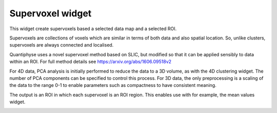 Supervoxel widget
=================

This widget create supervoxels based a selected data map and a selected ROI.

Supervoxels are collections of voxels which are similar in terms of both data and also
spatial location. So, unlike clusters, supervoxels are always connected and localised.

Quantiphyse uses a novel supervoxel method based on SLIC, but modified so that it can
be applied sensibly to data within an ROI. For full method details see 
https://arxiv.org/abs/1606.09518v2

For 4D data, PCA analysis is initially performed to reduce the data to a 3D volume, as with
the 4D clustering widget. The number of PCA components can be specified to control this process.
For 3D data, the only preprocessing is a scaling of the data to the range 0-1 to enable 
parameters such as compactness to have consistent meaning.

The output is an ROI in which each supervoxel is an ROI region. This enables use with
for example, the mean values widget.

.. image:: screenshots/Selection_166.jpg
